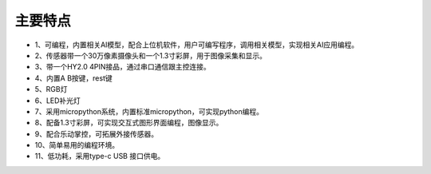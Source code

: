 主要特点
==============

* 1、可编程，内置相关AI模型，配合上位机软件，用户可编写程序，调用相关模型，实现相关AI应用编程。
* 2、传感器带一个30万像素摄像头和一个1.3寸彩屏，用于图像采集和显示。
* 3、带一个HY2.0 4PIN接品，通过串口通信跟主控连接。
* 4、内置A B按键，rest键
* 5、RGB灯
* 6、LED补光灯
* 7、采用micropython系统，内置标准micropython，可实现python编程。
* 8、配备1.3寸彩屏，可实现交互式图形界面编程，图像显示。
* 9、配合乐动掌控，可拓展外接传感器。
* 10、简单易用的编程环境。
* 11、低功耗，采用type-c USB 接口供电。